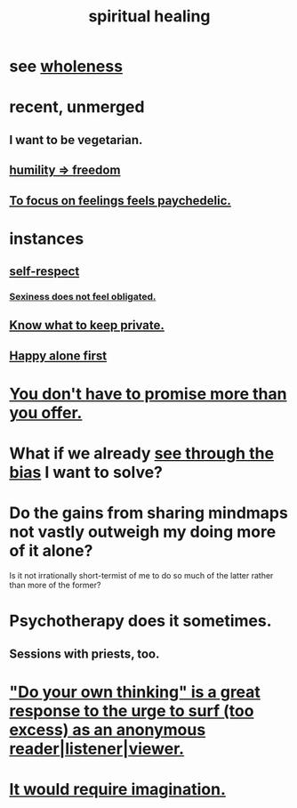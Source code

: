 :PROPERTIES:
:ID:       720f5a80-ba0a-4f12-888f-7adb38e2009f
:END:
#+title: spiritual healing
* see [[id:bf73fa6f-cd1a-4237-8bdb-7a98025cf226][wholeness]]
* recent, unmerged
** I want to be vegetarian.
** [[id:8142a014-8dba-4c24-bc51-8f8a2e24ce5e][humility => freedom]]
** [[id:890fc33b-1247-459a-980f-6b3163f9bc1d][To focus on feelings feels paychedelic.]]
* instances
** [[id:b288df19-c02e-42fa-a4b6-4cd3c0162e52][self-respect]]
*** [[id:e3f7d448-2b88-41bb-ac5b-44cdb34c0828][Sexiness does not feel obligated.]]
** [[id:92354831-6ca0-455b-b87e-0ae639bc651b][Know what to keep private.]]
** [[id:5c946bce-fb70-45f0-8efe-24b9077b0501][Happy alone first]]
* [[id:f95a0c86-497b-4f4d-b02e-83384955b42b][You don't have to promise more than you offer.]]
* What if we already [[id:f4d489d8-3687-4377-8394-4d1aa16d8782][see through the bias]] I want to solve?
  :PROPERTIES:
  :ID:       66378a3b-2439-4401-9773-460a8d4011bd
  :END:
* Do the gains from sharing mindmaps not vastly outweigh my doing more of it alone?
  Is it not irrationally short-termist of me to do so much of the latter rather than more of the former?
* Psychotherapy does it sometimes.
** Sessions with priests, too.
* [[id:08dc2cef-0fdd-418c-8bee-4a4594d188a0]["Do your own thinking" is a great response to the urge to surf (too excess) as an anonymous reader|listener|viewer.]]
* [[id:b0edbce5-7036-4d32-8266-be8e061fb06c][It would require imagination.]]
